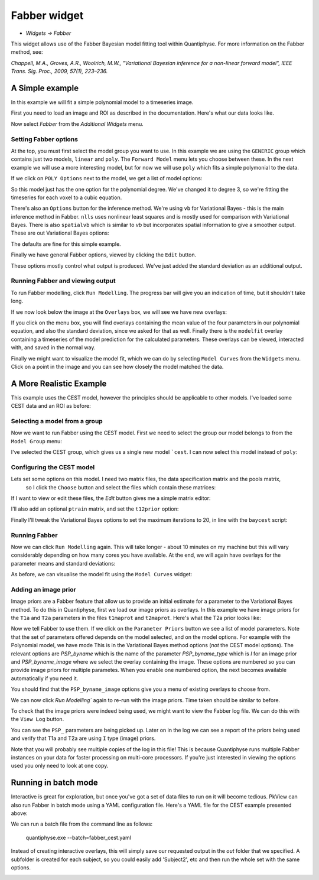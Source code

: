 Fabber widget
=============

- *Widgets -> Fabber*

This widget allows use of the Fabber Bayesian model fitting tool within Quantiphyse. For more information 
on the Fabber method, see:

*Chappell, M.A., Groves, A.R., Woolrich, M.W., "Variational Bayesian inference for a non-linear forward model", 
IEEE Trans. Sig. Proc., 2009, 57(1), 223–236.*


A Simple example
----------------

In this example we will fit a simple polynomial model to a timeseries image.

First you need to load an image and ROI as described in the documentation. Here's what our data looks like.

.. image:: screenshots/fabber_img.png

Now select `Fabber` from the `Additional Widgets` menu.

.. image:: screenshots/fabber_widget.png

Setting Fabber options
~~~~~~~~~~~~~~~~~~~~~~

At the top, you must first select the model group you want to use. In this example we are using the ``GENERIC``
group which contains just two models, ``linear`` and ``poly``. The ``Forward Model`` menu lets you choose between 
these. In the next example we will use a more interesting model, but for now we will use ``poly`` which fits a 
simple polymonial to the data.

If we click on ``POLY Options`` next to the model, we get a list of model options:

.. image:: screenshots/poly_options.png

So this model just has the one option for the polynomial degree. We've changed it to degree 3, so we're fitting the 
timeseries for each voxel to a cubic equation.

There's also an ``Options`` button for the inference method. We're using ``vb`` for Variational Bayes - this is the main 
inference method in Fabber. ``nlls`` uses nonlinear least squares and is mostly used for comparison with Variational 
Bayes. There is also ``spatialvb`` which is similar to `vb` but incorporates spatial information to give a smoother 
output. These are out Variational Bayes options:

.. image:: screenshots/vb_options.png

The defaults are fine for this simple example.

Finally we have general Fabber options, viewed by clicking the ``Edit`` button.

.. image:: screenshots/fabber_options.png

These options mostly control what output is produced. We've just added the standard deviation as an additional output.

Running Fabber and viewing output
~~~~~~~~~~~~~~~~~~~~~~~~~~~~~~~~~

To run Fabber modelling, click ``Run Modelling``. The progress bar will give you an indication of time, but it 
shouldn't take long.

If we now look below the image at the ``Overlays`` box, we will see we have new overlays:

.. image:: screenshots/fabber_overlays.png

If you click on the menu box, you will find overlays containing the mean value of the four parameters in our 
polynomial equation, and also the standard deviation, since we asked for that as well. Finally there is the 
``modelfit`` overlay containing a timeseries of the model prediction for the calculated parameters. These overlays 
can be viewed, interacted with, and saved in the normal way.

Finally we might want to visualize the model fit, which we can do by selecting ``Model Curves`` from the 
``Widgets`` menu.  Click on a point in the image and you can see how closely the model matched the data.

.. image:: screenshots/fabber_modelfit.png

A More Realistic Example
------------------------

This example uses the CEST model, however the principles should be applicable to other models. I've loaded some 
CEST data and an ROI as before:

.. image:: screenshots/fabber_img_cest.png

Selecting a model from a group
~~~~~~~~~~~~~~~~~~~~~~~~~~~~~~

Now we want to run Fabber using the CEST model. First we need to select the group our model belongs to from the 
``Model Group`` menu:

.. image:: screenshots/fabber_modellib_cest.png

I've selected the CEST group, which gives us a single new model ```cest``. I can now select this model instead 
of ``poly``:

.. image:: screenshots/fabber_model_cest.png

Configuring the CEST model
~~~~~~~~~~~~~~~~~~~~~~~~~~

Lets set some options on this model. I need two matrix files, the data specification matrix and the pools matrix,
 so I click the ``Choose`` button and select the files which contain these matrices:

.. image:: screenshots/fabber_cest_mats.png

If I want to view or edit these files, the `Edit` button gives me a simple matrix editor:

.. image:: screenshots/fabber_cest_matrix_edit.png

I'll also add an optional ``ptrain`` matrix, and set the ``t12prior`` option:

.. image:: screenshots/fabber_cest_options.png

Finally I'll tweak the Variational Bayes options to set the maximum iterations to 20, in line with the 
``baycest`` script:

.. image:: screenshots/fabber_cest_vb_options.png

Running Fabber
~~~~~~~~~~~~~~

Now we can click ``Run Modelling`` again. This will take longer - about 10 minutes on my machine but this will 
vary considerably depending on how many cores you have available. At the end, we will again have overlays for 
the parameter means and standard deviations:

.. image:: screenshots/fabber_cest_overlays.png

As before, we can visualise the model fit using the ``Model Curves`` widget:

.. image:: screenshots/fabber_cest_modelfit.png

Adding an image prior
~~~~~~~~~~~~~~~~~~~~~

Image priors are a Fabber feature that allow us to provide an initial estimate for a parameter to the Variational 
Bayes method. To do this in Quantiphyse, first we load our image priors as overlays. In this example we have image 
priors for the ``T1a`` and ``T2a`` parameters in the files ``t1maprot`` and ``t2maprot``. Here's what the T2a 
prior looks like:

.. image:: screenshots/fabber_cest_t2a_prior.png

Now we tell Fabber to use them. If we click on the ``Parameter Priors`` button we see a list of model parameters.
Note that the set of parameters offered depends on the model selected, and on the model options. For example with
the Polynomial model, we have mode
This is in the Variational Bayes method options (*not* the CEST model options). The 
relevant options are `PSP_byname` which is the name of the parameter `PSP_byname_type` which is `I` for an image 
prior and `PSP_byname_image` where we select the overlay containing the image. These options are numbered so you 
can provide image priors for multiple parametes. When you enable one numbered option, the next becomes available 
automatically if you need it.

.. image:: screenshots/fabber_cest_set_priors.png

You should find that the ``PSP_byname_image`` options give you a menu of existing overlays to choose from.

We can now click `Run Modelling`` again to re-run with the image priors. Time taken should be similar to before.

To check that the image priors were indeed being used, we might want to view the Fabber log file. We can do this 
with the ``View Log`` button.

.. image:: screenshots/fabber_log.png

You can see the ``PSP_`` parameters are being picked up. Later on in the log we can see a report of the priors being 
used and verify that T1a and T2a are using ``I`` type (image) priors.

.. image:: screenshots/fabber_log_priors.png

Note that you will probably see multiple copies of the log in this file! This is because Quantiphyse runs multiple 
Fabber instances on your data for faster processing on multi-core processors. If you're just interested in viewing 
the options used you only need to look at one copy.

Running in batch mode
---------------------

Interactive is great for exploration, but once you've got a set of data files to run on it will become tedious. 
PkView can also run Fabber in batch mode using a YAML configuration file. Here's a YAML file for the CEST example 
presented above:

.. image:: screenshots/fabber_batch.png

We can run a batch file from the command line as follows:

    quantiphyse.exe --batch=fabber_cest.yaml

Instead of creating interactive overlays, this will simply save our requested output in the `out` folder that we 
specified. A subfolder is created for each subject, so you could easily add 'Subject2', etc and then run the whole 
set with the same options.

.. image:: screenshots/fabber_batch_output.png







